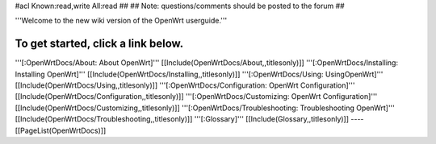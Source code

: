 #acl Known:read,write All:read
##
## Note: questions/comments should be posted to the forum
##

'''Welcome to the new wiki version of the OpenWrt userguide.'''

To get started, click a link below.
----
'''[:OpenWrtDocs/About: About OpenWrt]'''
[[Include(OpenWrtDocs/About,,titlesonly)]]
'''[:OpenWrtDocs/Installing: Installing OpenWrt]'''
[[Include(OpenWrtDocs/Installing,,titlesonly)]]
'''[:OpenWrtDocs/Using: UsingOpenWrt]'''
[[Include(OpenWrtDocs/Using,,titlesonly)]]
'''[:OpenWrtDocs/Configuration: OpenWrt Configuration]'''
[[Include(OpenWrtDocs/Configuration,,titlesonly)]]
'''[:OpenWrtDocs/Customizing: OpenWrt Configuration]'''
[[Include(OpenWrtDocs/Customizing,,titlesonly)]]
'''[:OpenWrtDocs/Troubleshooting: Troubleshooting OpenWrt]'''
[[Include(OpenWrtDocs/Troubleshooting,,titlesonly)]]
'''[:Glossary]'''
[[Include(Glossary,,titlesonly)]]
----
[[PageList(OpenWrtDocs)]]
